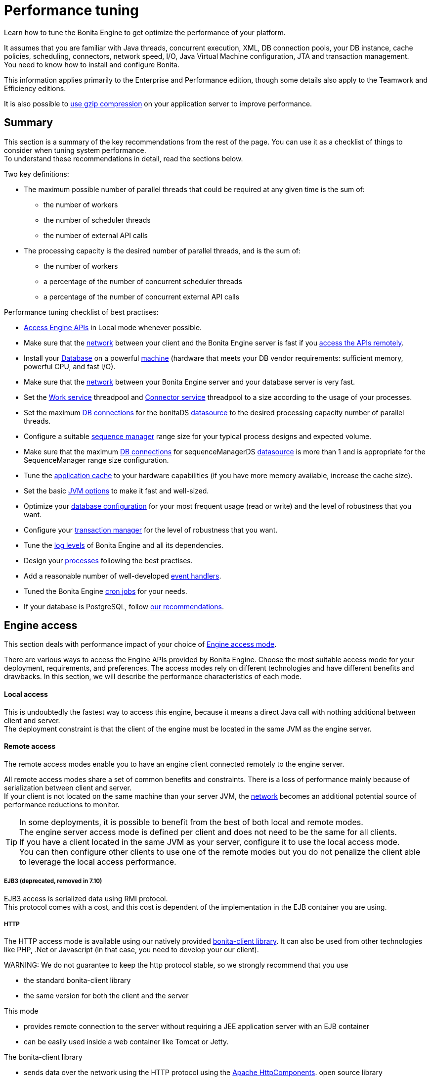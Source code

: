 = Performance tuning

Learn how to tune the Bonita Engine to get optimize the performance of your platform.

It assumes that you are familiar with Java threads, concurrent execution, XML, DB connection pools, your DB instance, cache policies, scheduling, connectors, network speed, I/O, Java Virtual Machine configuration, JTA and transaction management. +
You need to know how to install and configure Bonita.

This information applies primarily to the Enterprise and Performance edition, though some details also apply to the Teamwork and Efficiency editions.

It is also possible to xref:use-gzip-compression.adoc[use gzip compression] on your application server to improve performance.

== Summary

This section is a summary of the key recommendations from the rest of the page. You can use it as a checklist of things to consider when tuning system performance. +
To understand these recommendations in detail, read the sections below.

Two key definitions:

* The maximum possible number of parallel threads that could be required at any given time is the sum of:
 ** the number of workers
 ** the number of scheduler threads
 ** the number of external API calls
* The processing capacity is the desired number of parallel threads, and is the sum of:
 ** the number of workers
 ** a percentage of the number of concurrent scheduler threads
 ** a percentage of the number of concurrent external API calls

Performance tuning checklist of best practises:

* <<engine_access,Access Engine APIs>> in Local mode whenever possible.
* Make sure that the <<hardware,network>> between your client and the Bonita Engine server is fast if you <<remote,access the APIs remotely>>.
* Install your <<db,Database>> on a powerful <<hardware,machine>> (hardware that meets your DB vendor requirements: sufficient memory, powerful CPU, and fast I/O).
* Make sure that the <<hardware,network>> between your Bonita Engine server and your database server is very fast.
* Set the <<work_service,Work service>> threadpool and <<connector_service,Connector service>> threadpool to a size according to the usage of your processes.
* Set the maximum <<db_connections,DB connections>> for the bonitaDS <<datasource_settings,datasource>> to the desired processing capacity number of parallel threads.
* Configure a suitable <<seq_mgr,sequence manager>> range size for your typical process designs and expected volume.
* Make sure that the maximum <<db_connections,DB connections>> for sequenceManagerDS <<datasource_settings,datasource>> is more than 1 and is appropriate for the SequenceManager range size configuration.
* Tune the <<app_cache,application cache>> to your hardware capabilities (if you have more memory available, increase the cache size).
* Set the basic <<jvm,JVM options>> to make it fast and well-sized.
* Optimize your <<db,database configuration>> for your most frequent usage (read or write) and the level of robustness that you want.
* Configure your <<tm,transaction manager>> for the level of robustness that you want.
* Tune the <<logs,log levels>> of Bonita Engine and all its dependencies.
* Design your <<process_design,processes>> following the best practises.
* Add a reasonable number of well-developed <<event_handlers,event handlers>>.
* Tuned the Bonita Engine <<cron,cron jobs>> for your needs.
* If your database is PostgreSQL, follow <<postgresql-performance-tuning,our recommendations>>.

+++<a id="engine_access">++++++</a>+++

== Engine access

This section deals with performance impact of your choice of xref:engine-api-overview.adoc[Engine access mode].

There are various ways to access the Engine APIs provided by Bonita Engine. Choose the most suitable access mode for your deployment, requirements, and preferences.
The access modes rely on different technologies and have different benefits and drawbacks. In this section, we will describe the performance characteristics of each mode.

+++<a id="local">++++++</a>+++

[discrete]
==== Local access

This is undoubtedly the fastest way to access this engine, because it means a direct Java call with nothing additional between client and server. +
The deployment constraint is that the client of the engine must be located in the same JVM as the engine server.

+++<a id="remote">++++++</a>+++

[discrete]
==== Remote access

The remote access modes enable you to have an engine client connected remotely to the engine server.

All remote access modes share a set of common benefits and constraints. There is a loss of performance mainly because of serialization between client and server. +
If your client is not located on the same machine than your server JVM, the <<hardware,network>> becomes an additional potential source of performance reductions to monitor.

TIP: In some deployments, it is possible to benefit from the best of both local and remote modes. +
The engine server access mode is defined per client and does not need to be the same for all clients. +
If you have a client located in the same JVM as your server, configure it to use the local access mode. +
You can then configure other clients to use one of the remote modes but you do not penalize the client able to leverage the local access performance.

+++<a id="ejb3">++++++</a>+++

[discrete]
===== EJB3 (deprecated, removed in 7.10)

EJB3 access is serialized data using RMI protocol. +
This protocol comes with a cost, and this cost is dependent of the implementation in the EJB container you are using.

+++<a id="http">++++++</a>+++

[discrete]
===== HTTP

The HTTP access mode is available using our natively provided link:configure-client-of-bonita-bpm-engine[bonita-client library]. It can also be used from other
technologies like PHP, .Net or Javascript (in that case, you need to develop your our client).

WARNING:
We do not guarantee to keep the http protocol stable, so we strongly recommend that you use

* the standard bonita-client library
* the same version for both the client and the server


This mode

* provides remote connection to the server without requiring a JEE application server with an EJB container
* can be easily used inside a web container like Tomcat or Jetty.

The bonita-client library

* sends data over the network using the HTTP protocol using the http://hc.apache.org/index.html[Apache HttpComponents].
open source library
* uses a maximum of 20 connections. To change this value refer to the page xref:configure-client-of-bonita-bpm-engine.adoc[Configure connection to Bonita Engine].

Data sent is serialized using a Java library called XStream. This serialization also has a cost.

+++<a id="rest">++++++</a>+++

[discrete]
===== REST

This method of accessing the Bonita capabilities is not yet integrated as an engine service but exists as a web application service accessed using the xref:rest-api-overview.adoc[Web REST API].
No details are provided here as it is currently out of scope. +
In general, the constraints are almost the same as for the HTTP mode, but we do not provide any Java client for this access mode.

== Concurrent execution

This section describes some aspects of engine configuration that have a performance impact if there is a high level of concurrent execution. +
Before you read this, make sure you are familiar with the engine xref:execution-sequence-states-and-transactions.adoc[execution sequence, states, and transactions].

There are two main entry points for load on the engine:

* *API calls* coming from outside the engine
* *Engine-generated calls* for internal processing, specifically the *Work service* and the *Scheduler service*

The Bonita Engine is an asynchronous BPM process engine.
This means that every thread that deals with process execution applies the following rule: do the minimum that makes sense in the current transaction to get to a stable state, and then continue in another transaction inside another thread. +
The great benefit of this is that the caller is not locked while the engine processes something that might be long (such as a long sequence of tasks with connectors.).

+++<a id="client_threads">++++++</a>+++

[discrete]
==== Client Threads

Client threads are responsible for a large part of the load generated inside the engine. +
The number of client threads is related to the number of parallel users.

If you are running your own application, you have one thread if your applicaiton is not multi-threaded, or you have the number of threads you decided to create explicitly in the application or using your own threadpool.

If you are running Bonita Engine inside a container, the maximum number of client threads is defined by a parameter of the container. For example:

* *Apache Tomcat* `maxThreads` set in _`Tomcat_folder`_`/conf/server.xml`.  +
   Default value 20.
   See the http://tomcat.apache.org/tomcat-8.5-doc/[Tomcat documentation] for information about the `maxThreads` parameter.
* *Red Hat WildFly* : add the attributes `io-threads="10"` and `task-max-threads="20"` in the _default_ _worker_ element in the io subdomain in `<WILDFLY_HOME>/setup/wildfly-templates/standalone.xml`.
   The WildFly administrator guide lacks some information about advanced worker configuration. Undertow (WildFly web service handler) relies on the http://docs.jboss.org/xnio/3.0/api/org/xnio/Options.html[XNIO API] for creating Worker threads. See https://developer.jboss.org/thread/241230?start=0&tstart=0[IO Worker configuration for Undertow] for information about worker configuration.

+++<a id="work_service">++++++</a>+++

[discrete]
==== Work service

The work service is responsible for asynchronously processing execution of process instances. The work service has its own thread pool, which can be configured for each tenant. +
This is one of the key configurations to optimize, because even though there are many client threads, client threads are held only for a short time before being released, and then execution flow continues using work service threads. +
A thread from the pool of the work service is known as a worker.

The work service is configured in xref:BonitaBPM_platform_setup.adoc[`bonita-tenant-community-custom.properties`].

----
bonita.tenant.work.terminationTimeout=30
bonita.tenant.work.corePoolSize=25
bonita.tenant.work.maximumPoolSize=25
bonita.tenant.work.keepAliveTimeSeconds=60
bonita.tenant.work.queueCapacity=10000
----

It is very similar to the constructor provided in the http://docs.oracle.com/javase/8/docs/api/java/util/concurrent/ThreadPoolExecutor.html#ThreadPoolExecutor-int-int-long-java.util.concurrent.TimeUnit-java.util.concurrent.BlockingQueue-[default JDK ThreadPoolExecutor]. +
For a reminder of how the threadpool behaves, see the Queuing section of the
http://docs.oracle.com/javase/8/docs/api/java/util/concurrent/ThreadPoolExecutor.html[ThreadPoolExecutor documentation].

In the default Bonita configuration, `corePoolSize` is equal to `maximumPoolSize` because we have observed that the default implementation of the threadpool executor allocates work to available threads using a round robin algorithm.
Therefore, if the maximum is reached, the thread pool size is unlikely ever to reduce to `corePoolSize`, because work is always allocated to available threads. +
The current implementation of the RejectedExecutionHandler queues the work, and reduces the system load because it does not release the caller (normal behaviour for a BlockingQueue).

After a lot of profiling, we have concluded that having an arbitrarily high number of threads in the work service does not positively impact the performance of the whole system, because it leads to a lot of contentions, mostly on the database (see <<db_connections,Database connections>>).

The size of the threadpool (`corePoolSize` in the default configuration) is key, and correlates to the number of process instances the engine can handle in parallel. +
In other words, if you want the engine to be capable of handling X process instances concurrently, you should set the `corePoolSize` value of the work service to X. +
You then need to ensure that your platform infrastructure can handle X concurrent instances, checking that all other engine dependencies including the <<hardware,network>> and the <<db,database>> are able to process all incoming requests without loss of performance.

Setting a high `queueCapacity` limit means that more work can be queued, but can reduce throughput as work is queued rather than causing a new thread to be created. +
It is essential to ensure that the queue never becomes full (`queueCapacity` is never reached). +
If the queue becomes full, the application restarts in order to force the engine to generate all work from the database. This means that work is lost.

+++<a id="connector_service">++++++</a>+++

[discrete]
==== Connector service

The connector service executes connectors. To improve tenant isolation (and to protect against denial-of-service attacks), the default implementation of the connector service has its own threadpool and requires executes connectors in a separate thread from the worker. +
The configuration of the threadpool of this service is independent from the configuration of the work service.
If you have processes that use a lot of connectors, then you can have more threads to execute connectors. See xref:connectors-execution.adoc[Connector execution] page for details on how connectors are executed.

The Connector service is configured in `bonita-tenant-community-custom.properties` and `bonita-tenant-sp-custom.properties` (cf link:BonitaBPM_platform_setup[platform setup])

Community:

[source,properties]
----
bonita.tenant.connector.queueCapacity=10000
bonita.tenant.connector.corePoolSize=5
bonita.tenant.connector.maximumPoolSize=100
bonita.tenant.connector.keepAliveTimeSeconds=100
----

Subscription only:

[source,properties]
----
bonita.tenant.connector.timeout=300
----

For details of these parameters, see <<work_service,Work service>>.

+++<a id="scheduler_service">++++++</a>+++

[discrete]
==== Scheduler service

The Scheduler service is responsible for executing jobs. +
A job is executed inside a thread of the scheduler service. +
There are various kinds of jobs, some resulting from internal requirements such as API session cleaning, or batch deletion of a table row, and some related to process design such as BPMN2 events. +
The Bonita Engine Scheduler service uses the Quartz Scheduler. Quartz takes the size of the threadpool as an input parameter.   Quartz uses threads to execute jobs concurrently.

The Scheduler service configuration is in `bonita-platform-community-custom.properties`.
You can configure:

----
bonita.platform.scheduler.quartz.threadpool.size=5
bonita.platform.scheduler.batchsize=1000
----

+++<a id="db_connections">++++++</a>+++

[discrete]
==== Database connections

Two datasources are defined:

* bonitaSequenceManagerDS is used for distributing ID requests
* bonitaDS is used for everything else

Note that the sum of the maximum values configured for bonitaDS and bonitaSequenceManagerDS should be less than or equal to the maximum number of simultaneous connections allowed to your database.

[discrete]
===== bonitaSequenceManagerDS

This datasource needs only a few connections: between 5 or 10% of bonitaDS number should be sufficient. However, this is closely correlated to the <<volume,range size>>.

[discrete]
===== bonitaDS

This datasource requires a higher value, because Bonita Engine stores almost everything in the database.
This means that every single thread from any of the entry points requires a database connection through bonitaDS. +
To make sure that this datasource is not a bottleneck, define the maximum number of database connections to be equivalent to the desired number of parallel processing threads. +
The desired number of parallel processing threads is the sum of the number of workers (see <<work_service,Work service>>) plus a percentage of the number of scheduler threads
(see <<scheduler_service,Scheduler Service>>) plus a percentage of the number of concurrently external API calls (see <<client_threads,Client threads>>).

+++<a id="datasource_settings">++++++</a>+++

[discrete]
==== Datasources settings

You need to configure the maximum pool size for datasources (the following paths are for bundle users):

For Tomcat, edit file `setup/tomcat-templates/bonita.xml`:

* For bonitaSequenceManagerDS, set `maxTotal=”yourvalue”`.
* For RawBonitaDS, set `maxTotal=”yourvalue”`.
* If necessary, for the Business Data feature, do the same for the datasources 'RawBusinessDataDS' and 'NotManagedBizDataDS'.

For WildFly, edit file `setup/wildfly-templates/standalone.xml`:

* For both bonitaDS and bonitaSequenceManagerDS, set `<max-pool-size>yourvalue</max-pool-size>`.
* If necessary, for the Business Data feature, do the same for the datasources 'RawBusinessDataDS' and 'NotManagedBizDataDS'.

+++<a id="volume">++++++</a>+++

== Volume

This section deals with some aspects of engine configurations that have a performance impact in the case of high volume.

+++<a id="seq_mgr">++++++</a>+++

[discrete]
==== Sequence manager

Bonita Engine manages a dedicated sequence for each table for ID generation.
This implementation allows fast delivery of IDs and a single point of usage inside the application: the persistence service.

The sequence manager keeps in memory a range of reserved IDs by table. +
This range size is configurable by sequence so that it can be adapted to the volume you have. +
The bigger a range is, the less frequently the sequence manager will have to query the database for a new range, because it is managed in memory for as long as possible. +
However, all the IDs that are reserved in memory are lost when the JVM is shut down, so the number should not be too big or you might reach Long.MAX_VALUE too quickly.

The sequence manager allows you to set the range size for each sequence and a default range size value, which is applied to any sequence that does not have a specific range defined. If you want to tune these values, you have to understand the correlation between them. +
For example, if you have an average of 20 steps in your process, then it would be reasonable to set the ActivityInstance range size
to be 20 times bigger than the ProcessInstance range.

The sequence manager configuration is in `bonita-platform-community-custom.properties`.

The sequence manager has its own database connection. +
This should be appropriately sized for the number of times the sequence manager will query the database, which is a consequence of the range size values. See <<db_connections,Database connections>>.

[discrete]
==== Persistence cache

For the Teamwork, Efficiency, Performance and Enterprise editions, Bonita Engine has a cache providing a persistence layer using Hibernate caching.

EhCache configuration for this persistence layer is defined in a file named `bonita-platform-hibernate-cache.xml.notused` and `bonita-tenant-hibernate-cache.xml.notused`. +
To apply the configuration of those files, remove the '.notused' suffix. +
It is possible to modify the cache settings in those files for each kind of object.

Before going into production, we encourage to finely tune the "Level-2" object cache in a pre-prod environment:

* activate Hibernate cache statistics by setting to *true* the parameter *bonita.platform.persistence.generate_statistics* in file *bonita-platform-community-custom.properties*
* activate logs at INFO level:
```+++<logger name="org.bonitasoft.engine.persistence" level="INFO">++++++</logger>++++++<logger name="com.bonitasoft.engine.persistence" level="INFO">++++++</logger>+++

----
* run load tests to simulate a production environment
* analyse the "2nd Level Cache Ratio" log messages generated, combined with the "soft-locked cache entry was expired" **warnings messages** to change the configuration in file **bonita-tenant-hibernate-cache.xml**.
For instance, if on entity **org.bonitasoft.engine.core.document.model.impl.SDocumentImpl**, the "soft-locked cache entry was expired" warnings message occurs, it means the size of the **maxElementsInMemory** parameter must be increased, provided it is a reasonable memory size and provided the "2nd Level Cache Ratio" is not low for this element. If the "2nd Level Cache Ratio" is low or even 0, it means the cache is never used to read several times the same entity, which means the **timeToLiveSeconds** parameter should be increased, or that the cache should be completely deactivated for this entity.

Below is an example of a "soft-locked cache entry was expired" warning message:
----

WARNING: Cache org.bonitasoft.engine.core.process.instance.model.impl.SFlowNodeInstanceImpl Key org.bonitasoft.engine.core.process.instance.model.impl.SFlowNodeInstanceImpl#org.bonitasoft.engine.persistence.PersistentObjectId@25505ff
Lockable : null
A soft-locked cache entry was expired by the underlying Ehcache. If this happens regularly you should consider increasing the cache timeouts and/or capacity limits

----

<a id="app_cache"/>

#### Application cache

Bonita Engine uses an application cache to store specific objects. The default implementation of this service relies on EhCache. It is configured in these files:

* `bonita-platform-community-custom.properties`
* `bonita-tenant-community-custom.properties`
* `bonita-platform-sp-cluster-custom.properties`
* `bonita-tenant-sp-cluster-custom.properties`

The following cache configurations can be defined:
| Configuration | Purpose|
|:-|:-|
| connectorCacheConfig | stores connector implementations for a given connector definition|
| processDefCacheConfig | stores process definition objects|
| userFilterCacheConfig | stores user filter implementations for a given user filter definition|
| migrationPlanCacheConfig | not yet used|
| breakpointCacheConfig | not yet used|
| groovyScriptCacheConfig | stores compiled versions of Groovy scripts|
| synchroServiceCacheConfig | used by the benchmark test infrastructure (and has no meaning outside of it)|
| transientDataCacheConfig | stores transient data|
| platformCacheConfig | used to store platform object, which contains general platform information such as the version, or start date|
| parameterCacheConfig | stores process parameters|

<a id="jvm"/>

#### Java Virtual Machine

You can configure the JVM settings for the engine to tune performance.
Check the [JVM documentation](http://docs.oracle.com/javase/8/docs/technotes/tools/windows/java.html) for details of the available settings.

Notably, we recommend you to set the initial (`-Xms`) and maximum (`-Xmx`) heap sizes to the same value.
This reduces the likelihood of the JVM garbage collector starting.
While the garbage collector is running, it prevents creation of new objects, which slows down the application server.

<a id="network"/>
<a id="hardware"/>

## Hardware and network

This section deals with performance impact of hardware elements.

Bonita performance is very correlated to the database connectivity and its behavior.
Almost everything (API call, internal processing using workers, jobs scheduling, and so on) requires a database access.
Two elements are critical: network latency, as in most cases your database is located on another server, and the I/O of your hard drives.
In case of issues, you should monitor these two elements and consider improvements. For example:

* locate your database in the same datacenter as the Bonita Engine, using gigabit network connections
* use SSD hard drives, and RAID configuration with striping

Network connectivity also impacts access to the engine APIs when you are not using local access, that is,
if you are using [EJB3](#ejb3), [HTTP](#http), [REST](#rest).

## Database, Transaction Manager, and logs

This section is a reminder about some of the main dependencies Bonita Engine has that have a strong impact on the performance of the whole system.

Bonita Engine relies on several other components that each have their own performance tuning options.
Some of them are key for the system and you should pay a lot of attention to them.
In most cases, the key things to consider are the [database](#db), [transaction manager](#tm), and [logs](#logs).

<a id="db"/>

#### Database

Bonita Engine uses the database heavily, so in consequence a slow database makes the engine slow.

It is essential that the hardware configuration of the server hosting the DB is powerful, considering resources like CPU, memory or others depending on your database instance.

In addition to this, make sure that your database instance is well configured.
Most database software provides many options for tuning, and some of them are easy to set up.
Others may be more difficult and present choices between robustness and performance, fast read or fast write, etc.
Your database configuration must be correlated with the Bonita Engine usage pattern.
To find the right characteristic to optimize, one good starting point is to consider whether you are creating a lot of process instances (in which case optimize database writes) or you are executing a lot of read queries like `getTaskList` (in which case optimize database reads).
[Specific PostgreSQL performance tuning](#postgresql-performance-tuning) is given as a database tuning reference.

<a id="tm"/>

#### Transaction manager

Bonita Engine is natively compatible with the Java Transaction API. This means transaction management relies on a transaction manager.

Bonita Platform embed [Narayana](https://narayana.io/), an open source transaction manager.

It uses the following configuraton file `server/conf/jbossts-properties.xml`.
The most common configuration to change here would be `com.arjuna.ats.arjuna.coordinator.defaultTimeout` that is the timeout for transactions.
More details on the configuration can be found in the [Narayana documentation](http://narayana.io/docs/product/index.html#d0e3473).

<a id="logs"/>

#### Logs

In general, increasing the log level is useful for debugging but has a performance cost.
With this in mind, [define the log level for technical logs, queriable logs and archives](set-log-and-archive-levels.md).

Remember that Bonita Engine dependencies also have their own log and debug options that may impact strongly the system performance.
Be sure to configure these appropriately.

## Connector time tracker

It is now possible to track the duration of actions in a connector using a new time tracker. The tracker service tracks several connector lifecycle operations.
This service can impact performance so is disabled by default.
It is configured by editing the following parameters in `bonita-tenant-community-custom.properties`.
----

== Time tracker

#bonita.tenant.timetracker.startTracking=false
#bonita.tenant.timetracker.maxSize=1000
#bonita.tenant.timetracker.flushIntervalInSeconds=30
#bonita.tenant.timetracker.csv.activateAtStart=true
#bonita.tenant.timetracker.csv.folder=$ {java.io.tmpdir}

#bonita.tenant.timetracker.csv.separator=;
#bonita.tenant.timetracker.memory.activateAtStart=false
#bonita.tenant.timetracker.memory.maxSize=1000000

----
To activate connector time tracking:
1. Uncomment all the previous lines except ```## Time tracker```.
2. Change the value of `startTracking` from `false` to `true`.

The other parameters can be left at their default value, left commented, or set to the desired value. What each of them does:

1. `maxSize` maximum of records that will be saved by the time tracker before a flush. If the maximum number of records is reached before the scheduled flush, the older ones are discared. To avoid the loss of information, a number sufficiently big in comparison with `flushIntervalInSeconds` should be chosen
2. `flushIntervalInSeconds` the interval beetween two flushes on the timetracker thread.
3. `csv.activateAtStart` wether to save the result of the timetracker into a csv file.
4. `csv.folder` the folder where to save the csv file.
5. `csv.separator` the separator character in the csv file
6. `memory.activateAtStart` wether to save the result of the timetracker in memory.
7. `memory.maxSize` maximum amount of records saved in memory. If the maximum number of records is reached before the scheduled flush, the older ones are discared. To avoid the loss of information, a number sufficiently big in comparison with `flushIntervalInSeconds` should be chosen

The non-relevant options will be ignored at execution. Note that `memory` and `csv` can both be activated at the same time.


## Process design, event handlers, and cron jobs

<a id="process_design"/>

#### Process design

There are several things you can do during the process design to reduce performance overheads.
This is mostly related to reducing usage of extension points when possible.
Consider carefully your usage of connectors, groovy scripts, XML and serializable data.

<a id="event_handlers"/>

#### Event handlers

Events handlers are extensions of the engine configuration.
You can add event handlers for several purposes and you can configure which events you want to catch.
We strongly recommend that you add only appropriate handlers and carefully code the handler filters to handle only those events that you are interested in.

<a id="cron"/>

#### BPMN Timers execution

Bonita Engine uses the [Scheduler service](engine-architecture-overview.md) to trigger timers.

The Bonita Scheduler service implementation uses the Quartz Scheduler. Some quartz properties can be modified to fine tune quartz jobs execution. These properties can be found in `bonita-platform-community-custom.properties`.
----

org.quartz.jobStore.misfireThreshold
org.quartz.jobStore.maxMisfiresToHandleAtATime
org.quartz.jobStore.acquireTriggersWithinLock
org.quartz.scheduler.batchTriggerAcquisitionMaxCount
org.quartz.scheduler.batchTriggerAcquisitionFireAheadTimeWindow

----
Details on these properties can be found in [the Quartz documentation](http://www.quartz-scheduler.org/documentation/).

They are not read subsequently, so changing the values in `bonita-tenant-community-custom.properties` after the Engine has been started has no effect on Quartz.
For value definition, and information about how to update the Quartz trigger tables, see the [Quartz documentation](http://www.quartz-scheduler.org/documentation/) about Cron Triggers.

<a id="postgresql-performance-tuning"/>

#### PostgreSQL performance tuning

Here is Bonita advice to finely tune PostgreSQL database server performance.

In this example, we assume you have:
* 12Gb of RAM
* fast SSD storage

Update **memory** configuration in file `postgresql.conf` (typically `/etc/postgresql/11/main/postgresql.conf`) with the
following values:

```properties
# MEMORY PARAMETERS:
# shared_buffers SHOULD be set to 1/4 of the total memory available on the server, with a maximum of 8GB:
shared_buffers = 3GB
work_mem = 16MB
maintenance_work_mem = 256MB

# QUERY PLANNING PARAMETERS:
# cost of non-sequentially-fetched disk page. 2 for fast RAID0 disks, higher value for slower disks:
random_page_cost = 2
# cost of a disk page fetch. Value is correlated with random_page_cost. See Warning below. :
seq_page_cost = 2
# effective_cache_size SHOULD be 2/3 of the total memory available on the server
effective_cache_size = 8GB
# effective_io_concurrency is the number of current disk operations. 200 is a good value for SSD.
effective_io_concurrency = 200
checkpoint_completion_target = 0.9
----

WARNING:
Warning: properties `random_page_cost` and `seq_page_cost` should have values relative to each other thoroughly set, in order
for PostgreSQL query planner to choose the right execution plan. +
See PostgreSQL https://www.postgresql.org/docs/11/runtime-config-query.html#RUNTIME-CONFIG-QUERY-CONSTANTS[Planner Cost Constants]
for more details on how to set those values.


If you want to be able to *restore live PITR (https://www.postgresql.org/docs/11/continuous-archiving.html[Point-in-Time Recovery]) backup* of the database, ensure archiving is activated:

[source,properties]
----
# SHOULD already be the default value:
wal_level = replica
# archiving is off by default, set it to on:
archive_mode = on
----

Update *kernel* configuration in file `10-postgresql.conf` (typically `/etc/sysctl.d/10-postgresql.conf`; create the file
if it does not exist yet) with the following values:

[source,properties]
----
# KERNEL PARAMETERS:
vm.swappiness=10
vm.zone_reclaim_mode=0
vm.overcommit_memory=2
vm.overcommit_ratio=80
vm.dirty_ratio=40
vm.dirty_background_ratio=30
----
